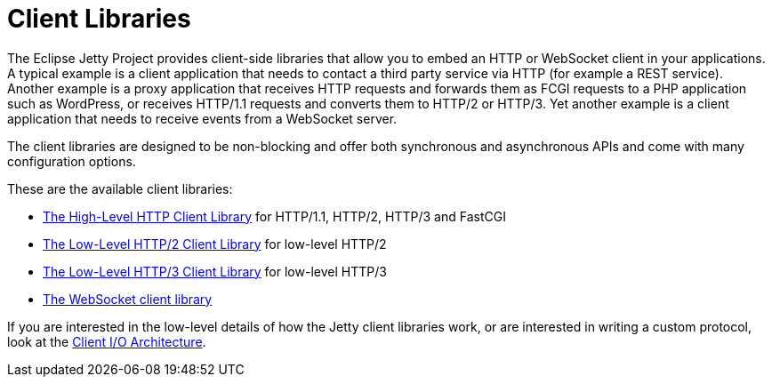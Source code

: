 //
// ========================================================================
// Copyright (c) 1995 Mort Bay Consulting Pty Ltd and others.
//
// This program and the accompanying materials are made available under the
// terms of the Eclipse Public License v. 2.0 which is available at
// https://www.eclipse.org/legal/epl-2.0, or the Apache License, Version 2.0
// which is available at https://www.apache.org/licenses/LICENSE-2.0.
//
// SPDX-License-Identifier: EPL-2.0 OR Apache-2.0
// ========================================================================
//

= Client Libraries

The Eclipse Jetty Project provides client-side libraries that allow you to embed an HTTP or WebSocket client in your applications.
A typical example is a client application that needs to contact a third party service via HTTP (for example a REST service).
Another example is a proxy application that receives HTTP requests and forwards them as FCGI requests to a PHP application such as WordPress, or receives HTTP/1.1 requests and converts them to HTTP/2 or HTTP/3.
Yet another example is a client application that needs to receive events from a WebSocket server.

The client libraries are designed to be non-blocking and offer both synchronous and asynchronous APIs and come with many configuration options.

These are the available client libraries:

* xref:client/http.adoc[The High-Level HTTP Client Library] for HTTP/1.1, HTTP/2, HTTP/3 and FastCGI
* xref:client/http2.adoc[The Low-Level HTTP/2 Client Library] for low-level HTTP/2
* xref:client/http3.adoc[The Low-Level HTTP/3 Client Library] for low-level HTTP/3
* xref:client/websocket.adoc[The WebSocket client library]

If you are interested in the low-level details of how the Jetty client libraries work, or are interested in writing a custom protocol, look at the xref:client/io-arch.adoc[Client I/O Architecture].
